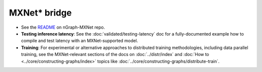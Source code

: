.. mxnet_integ.rst:

MXNet\* bridge
===============

* See the `README`_ on nGraph-MXNet repo.

* **Testing inference latency**:  See the :doc:`validated/testing-latency` 
  doc for a fully-documented example how to compile and test latency with an 
  MXNet-supported model.     

* **Training**: For experimental or alternative approaches to distributed 
  training methodologies, including data parallel training, see the 
  MXNet-relevant sections of the docs on :doc:`../distr/index` and 
  :doc:`How to <../core/constructing-graphs/index>` topics like :doc:`../core/constructing-graphs/distribute-train`. 


.. _README: https://github.com/NervanaSystems/ngraph-mxnet/blob/master/README.md